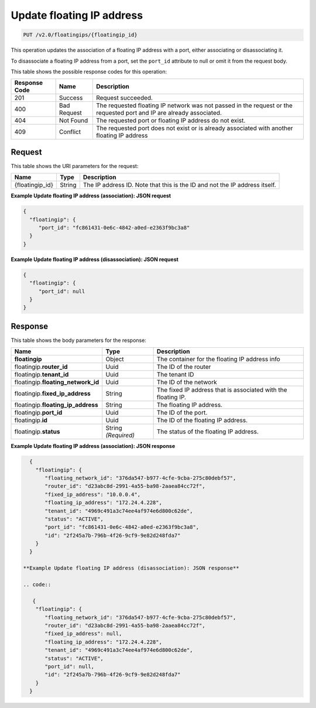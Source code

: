 .. _put-update-floating-ip-address:

Update floating IP address
^^^^^^^^^^^^^^^^^^^^^^^^^^^^^^^^^^^^^^^^^^^^^^^^^^^^^^^^^^^^^^^^^^^^^^^^^^^^^^^^

.. code::

    PUT /v2.0/floatingips/{floatingip_id}

This operation updates the association of a floating IP address with a port, either
associating or disassociating it.

To disassociate a floating IP address from a port, set the ``port_id`` attribute to null 
or omit it from the request body.

This table shows the possible response codes for this operation:


+--------------------------+-------------------------+-------------------------+
|Response Code             |Name                     |Description              |
+==========================+=========================+=========================+
|201                       |Success                  |Request succeeded.       |
+--------------------------+-------------------------+-------------------------+
|400                       |Bad Request              |The requested floating IP|
|                          |                         |network was not passed in|
|                          |                         |the request or the       |
|                          |                         |requested port and IP are|
|                          |                         |already associated.      |
+--------------------------+-------------------------+-------------------------+
|404                       |Not Found                |The requested port or    |
|                          |                         |floating IP address do   |
|                          |                         |not exist.               |
+--------------------------+-------------------------+-------------------------+
|409                       |Conflict                 |The requested port does  |
|                          |                         |not exist or is already  |
|                          |                         |associated with another  |
|                          |                         |floating IP address      |
+--------------------------+-------------------------+-------------------------+


Request
""""""""""""""""

This table shows the URI parameters for the request:

+--------------------------+-------------------------+-------------------------+
|Name                      |Type                     |Description              |
+==========================+=========================+=========================+
|{floatingip_id}           |String                   |The IP address ID. Note  |
|                          |                         |that this is the ID and  |
|                          |                         |not the IP address       |
|                          |                         |itself.                  |
+--------------------------+-------------------------+-------------------------+

**Example Update floating IP address (association): JSON request**

.. code::

   {
     "floatingip": {
        "port_id": "fc861431-0e6c-4842-a0ed-e2363f9bc3a8"
     }
   }

**Example Update floating IP address (disassociation): JSON request**

.. code::

   {
     "floatingip": {
        "port_id": null
     }
   }


Response
""""""""""""""""


This table shows the body parameters for the response:

+---------------------------+-------------------------+------------------------+
|Name                       |Type                     |Description             |
+===========================+=========================+========================+
|**floatingip**             |Object                   |The container for the   |
|                           |                         |floating IP address info|
+---------------------------+-------------------------+------------------------+
|floatingip.\ **router_id** |Uuid                     |The ID of the router    |
+---------------------------+-------------------------+------------------------+
|floatingip.\ **tenant_id** |Uuid                     |The tenant ID           |
+---------------------------+-------------------------+------------------------+
|floatingip.\               |Uuid                     |The ID of the network   |
|**floating_network_id**    |                         |                        |
+---------------------------+-------------------------+------------------------+
|floatingip.\               |String                   |The fixed IP address    |
|**fixed_ip_address**       |                         |that is associated with |
|                           |                         |the floating IP.        |
+---------------------------+-------------------------+------------------------+
|floatingip.\               |String                   |The floating IP address.|
|**floating_ip_address**    |                         |                        |
+---------------------------+-------------------------+------------------------+
|floatingip.\ **port_id**   |Uuid                     |The ID of the port.     |
+---------------------------+-------------------------+------------------------+
|floatingip.\ **id**        |Uuid                     |The ID of the floating  |
|                           |                         |IP address.             |
+---------------------------+-------------------------+------------------------+
|floatingip.\ **status**    |String *(Required)*      |The status of the       |
|                           |                         |floating IP address.    |
+---------------------------+-------------------------+------------------------+


**Example Update floating IP address (association): JSON response**


.. code::

   {
     "floatingip": {
        "floating_network_id": "376da547-b977-4cfe-9cba-275c80debf57",
        "router_id": "d23abc8d-2991-4a55-ba98-2aaea84cc72f",
        "fixed_ip_address": "10.0.0.4",
        "floating_ip_address": "172.24.4.228",
        "tenant_id": "4969c491a3c74ee4af974e6d800c62de",
        "status": "ACTIVE",
        "port_id": "fc861431-0e6c-4842-a0ed-e2363f9bc3a8",
        "id": "2f245a7b-796b-4f26-9cf9-9e82d248fda7"
     }
   }

 **Example Update floating IP address (disassociation): JSON response**
 
 .. code::
 
    {
     "floatingip": {
        "floating_network_id": "376da547-b977-4cfe-9cba-275c80debf57",
        "router_id": "d23abc8d-2991-4a55-ba98-2aaea84cc72f",
        "fixed_ip_address": null,
        "floating_ip_address": "172.24.4.228",
        "tenant_id": "4969c491a3c74ee4af974e6d800c62de",
        "status": "ACTIVE",
        "port_id": null,
        "id": "2f245a7b-796b-4f26-9cf9-9e82d248fda7"
     }
   }

